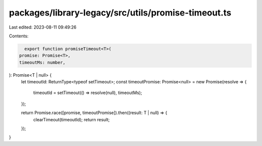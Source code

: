 packages/library-legacy/src/utils/promise-timeout.ts
====================================================

Last edited: 2023-08-11 09:49:26

Contents:

.. code-block:: ts

    export function promiseTimeout<T>(
  promise: Promise<T>,
  timeoutMs: number,
): Promise<T | null> {
  let timeoutId: ReturnType<typeof setTimeout>;
  const timeoutPromise: Promise<null> = new Promise(resolve => {
    timeoutId = setTimeout(() => resolve(null), timeoutMs);
  });

  return Promise.race([promise, timeoutPromise]).then((result: T | null) => {
    clearTimeout(timeoutId);
    return result;
  });
}


